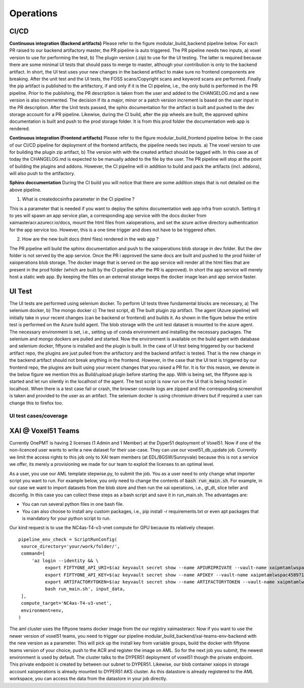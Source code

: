 Operations
===========

CI/CD
-----

**Continuous integration (Backend artifacts)**
Please refer to the figure modular_build_backend pipeline below.
For each PR raised to our backend artifactory master, the PR pipeline is auto triggered. The PR pipeline needs two inputs, a) voxel version to use for performing the test,
b) The plugin version (.zip) to use for the UI testing. The latter is required because there are some minimal UI tests that should pass to merge to master, although your contribution is only to the backend artifact.
In short, the UI test uses your new changes in the backend artifact to make sure no frontend components are breaking.
After the unit test and the UI tests, the FOSS scans/Copyright scans and keyword scans are performed.
Finally the pip artifact is published to the artifactory, if and only if it is the CI pipeline, i.e., the only build is performed in the PR pipeline.
Prior to the publishing, the PR description is taken from the user and added to the CHANGELOG.md and a new version is also incremented.
The decision if its a major, minor or a patch version increment is based on the user input in the PR description.
After the Unit tests passed, the sphix documentation for the artifact is built and pushed to the dev storage account for a PR pipeline.
Likewise, during the CI build, after the pip wheels are built, the approved sphinx documentation is built and push to the prod storage folder.
It is from this prod folder the documentation web app is rendered.

.. drawio-image:: figs/pipeline_be.drawio.png
   :export-scale: 150

**Continuous integration (Frontend artifacts)**
Please refer to the figure modular_build_frontend pipeline below.
In the case of our CI/CD pipeline for deployment of the frontend artifacts, the pipeline needs two inputs.
a) The voxel version to use for building the plugin zip artifact, b) The version with with the created artifact should be tagged with.
In this case as of today the CHANGELOG.md is expected to be manually added to the file by the user.
The PR pipeline will stop at the point of building the plugins and addons. However, the CI pipeline will in addition to build and pack the artifacts (incl. addons), will also push to the artifactory.

.. drawio-image:: figs/pipeline_fe.drawio.png
   :export-scale: 150

**Sphinx doccumentation**
During the CI build you will notice that there are some addition steps that is not detailed on the above pipeline.

1) What is createdocsinfra parameter in the CI pipeline ?

This is a parameter that is needed if you want to deploy the sphinx documentation web app infra from scratch.
Setting it to yes will spawn an app service plan, a corresponding app service with the docs docker from xaimasteracr.azurecr.io/docs, mount the html files
from xaioperations, and set the azure active directory authentication for the app service too.
However, this is a one time trigger and does not have to be triggered often.

.. drawio-image:: figs/docs4xai.drawio.png
   :export-scale: 100
   :align: center

2) How are the new built docs (html files) rendered in the web app ?

The PR pipeline will build the sphinx documentation and push to the xaioperations blob storage in dev folder.
But the dev folder is not served by the app service.
Once the PR i approved the same docs are built and pushed to the prod folder of xaioperations blob storage.
The docker image that is served on the app service will render all the html files that are present in the
prod folder (which are built by the CI pipeline after the PR is approved). In short the app service will merely host a static web app.
By keeping the files on an external storage keeps the docker image lean and app service faster.


UI Test
--------
The UI tests are performed using selenium docker. To perform UI tests three fundamental blocks are necessary,
a) The selenium docker, b) The mongo docker c) The test script, d) The built plugin zip artifact.
The agent (Azure pipeline) will initially take in your recent changes (can be backend or frontend) and builds it.
As shown in the figure below the entire test is performed on the Azure build agent.
The blob storage with the unit test dataset is mounted to the azure agent.
The necessary environment is set, i.e., setting up of conda environment and installing the necessary packages.
The selenium and mongo dockers are pulled and started.
Now the environment is available on the build agent with database and selenium docker, fiftyone is installed and the plugin is built.
In the case of UI test being triggered by our backend artifact repo, the plugins are just pulled from the artifactory and the backend
artifact is tested. That is the new change in the backend artifact should not break anything in the frontend.
However, in the case that the UI test is triggered by our frontend repo, the plugins are built using your recent changes that you raised a PR for.
It is for this reason, we denote in the below figure we mention this as Build/upload plugin before starting the app.
With is being set, the fiftyone app is started and let run silently in the localhost of the agent.
The test script is now run on the UI that is being hosted in localhost. When there is a test case fail or crash,
the browser console logs are zipped and the corresponding screenshot is taken and provided to the user as an artifact.
The selenium docker is using chromium drivers but if required a user can change this to firefox too.

.. drawio-image:: figs/UItesting.drawio.png
   :export-scale: 100
   :align: center

UI test cases/coverage
~~~~~~~~~~~~~~~~~~~~~~~~

.. csv-table:: Table Title
   :file: general/v3d_ui_tcs.csv
   :header-rows: 1
   :class: longtable

XAI @ Voxel51 Teams
--------------------
Currently OnePMT is having 2 licenses (1 Admin and 1 Member) at the Dyper51 deployment of Voxel51.
Now if one of the non-licenced user wants to write a new dataset for their use-case. They can use our voxel51_db_update job.
Currently we limit the access rights to this job only to XAI team members (at EDL/BGSW/Sunnyvale) because this is not a service we offer, its merely
a provisioning we made for our team to exploit the licenses to an optimal level.

.. drawio-image:: figs/teamsV51.drawio.png
   :export-scale: 120
   :align: center


As a user, you use our AML template stepwise.py, to submit the job. You as a user need to only change what importer script you want to run.
For example below, you only need to change the contents of :code:`bash run_main.sh`. For example, in
our case we want to import datasets from the blob store and then run the xai operations, i.e., gt_dt, slice teller and dsconfig.
In this case you can collect these steps as a bash script and save it in run_main.sh. The advantages are:

- You can run several python files in one bash file.
- You can also choose to install any custom packages, i.e., pip install -r requirements.txt or even apt packages that is mandatory for your python script to run.

Our kind request is to use the NC4as-T4-v3-vnet compute for GPU because its relatively cheaper.
::

   pipeline_env_check = ScriptRunConfig(
    source_directory='your/work/folder/',
    command=[
        'az login --identity && \
             export FIFTYONE_API_URI=$(az keyvault secret show --name APIURIPRIVATE --vault-name xaipmtamlwspac4589713775 --query value -o tsv) && \
             export FIFTYONE_API_KEY=$(az keyvault secret show --name APIKEY --vault-name xaipmtamlwspac4589713775 --query value -o tsv) && \
             export ARTIFACTORYTOKEN=$(az keyvault secret show --name ARTIFACTORYTOKEN --vault-name xaipmtamlwspac4589713775 --query value -o tsv) && \
             bash run_main.sh', input_data,
    ],
    compute_target='NC4as-T4-v3-vnet',
    environment=env,
   )

The aml cluster uses the fiftyone teams docker image from the our registry xaimasteracr.
Now if you want to use the newer version of voxel51 teams, you need to trigger our pipeline modular_build_backend/xai-teams-env-backend with the new version as a parameter.
This will pick up the install key from variable groups, build the docker with fiftyone teams version of your choice, push to the ACR and register the image on AML.
So for the next job you submit, the newest environment is used by default.
The cluster talks to the DYPER51 deployment of voxel51 though the private endpoint. This private endpoint is created by between our subnet to DYPER51.
Likewise, our blob container xaiops in storage account xaioperations is already mounted to DYPER51 AKS cluster. As this datastore is already
registered to the AML workspace, you can access the data from the datastore in your job directly.
